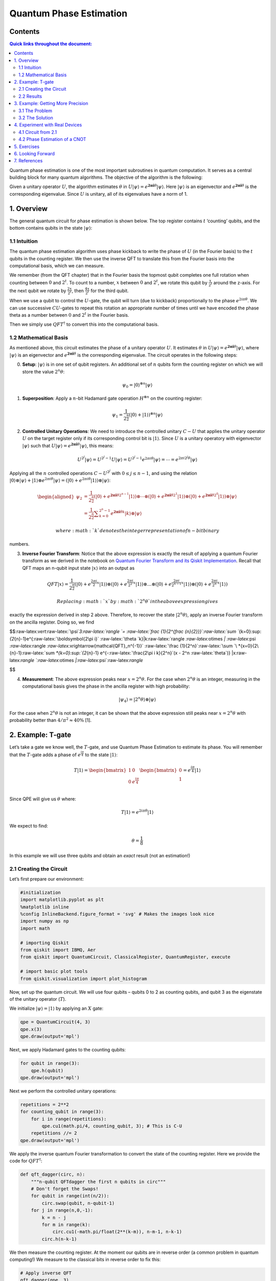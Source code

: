 Quantum Phase Estimation
========================

Contents
--------

.. contents:: Quick links throughout the document:


Quantum phase estimation is one of the most important subroutines in
quantum computation. It serves as a central building block for many
quantum algorithms. The objective of the algorithm is the following:

Given a unitary operator :math:`U`, the algorithm estimates
:math:`\theta` in
:math:`U\vert\psi \rangle =e^{\boldsymbol{2\pi i} \theta }|\psi \rangle`.
Here :math:`|\psi\rangle` is an eigenvector and
:math:`e^{\boldsymbol{2\pi i}\theta}` is the corresponding eigenvalue.
Since :math:`U` is unitary, all of its eigenvalues have a norm of 1.

1. Overview 
------------

The general quantum circuit for phase estimation is shown below. The top
register contains :math:`t` ‘counting’ qubits, and the bottom contains
qubits in the state :math:`|\psi\rangle`:

1.1 Intuition 
~~~~~~~~~~~~~~

The quantum phase estimation algorithm uses phase kickback to write the
phase of :math:`U` (in the Fourier basis) to the :math:`t` qubits in the
counting register. We then use the inverse QFT to translate this from
the Fourier basis into the computational basis, which we can measure.

We remember (from the QFT chapter) that in the Fourier basis the topmost
qubit completes one full rotation when counting between :math:`0` and
:math:`2^t`. To count to a number, :math:`x` between :math:`0` and
:math:`2^t`, we rotate this qubit by :math:`\tfrac{x}{2^t}` around the
z-axis. For the next qubit we rotate by :math:`\tfrac{2x}{2^t}`, then
:math:`\tfrac{4x}{2^t}` for the third qubit.

When we use a qubit to control the :math:`U`-gate, the qubit will turn
(due to kickback) proportionally to the phase :math:`e^{2i\pi\theta}`.
We can use successive :math:`CU`-gates to repeat this rotation an
appropriate number of times until we have encoded the phase theta as a
number between :math:`0` and :math:`2^t` in the Fourier basis.

Then we simply use :math:`QFT^\dagger` to convert this into the
computational basis.

1.2 Mathematical Basis 
~~~~~~~~~~~~~~~~~~~~~~~

As mentioned above, this circuit estimates the phase of a unitary
operator :math:`U`. It estimates :math:`\theta` in
:math:`U\vert\psi \rangle =e^{\boldsymbol{2\pi i} \theta }|\psi \rangle`,
where :math:`|\psi\rangle` is an eigenvector and
:math:`e^{\boldsymbol{2\pi i}\theta}` is the corresponding eigenvalue.
The circuit operates in the following steps:

0. **Setup**: :math:`\vert\psi\rangle` is in one set of qubit registers.
   An additional set of :math:`n` qubits form the counting register on
   which we will store the value :math:`2^n\theta`:

.. math::  \psi_0 = \lvert 0 \rangle^{\otimes n} \lvert \psi \rangle

1. **Superposition**: Apply a :math:`n`-bit Hadamard gate operation
   :math:`H^{\otimes n}` on the counting register:

.. math::  \psi_1 = {\frac {1}{2^{\frac {n}{2}}}}\left(|0\rangle +|1\rangle \right)^{\otimes n} \lvert \psi \rangle

2. **Controlled Unitary Operations**: We need to introduce the
   controlled unitary :math:`C-U` that applies the unitary operator
   :math:`U` on the target register only if its corresponding control
   bit is :math:`|1\rangle`. Since :math:`U` is a unitary operatory with
   eigenvector :math:`|\psi\rangle` such that
   :math:`U|\psi \rangle =e^{\boldsymbol{2\pi i} \theta }|\psi \rangle`,
   this means:

.. math:: U^{2^{j}}|\psi \rangle =U^{2^{j}-1}U|\psi \rangle =U^{2^{j}-1}e^{2\pi i\theta }|\psi \rangle =\cdots =e^{2\pi i2^{j}\theta }|\psi \rangle

Applying all the :math:`n` controlled operations :math:`C − U^{2^j}`
with :math:`0\leq j\leq n-1`, and using the relation
:math:`|0\rangle \otimes |\psi \rangle +|1\rangle \otimes e^{2\pi i\theta }|\psi \rangle =\left(|0\rangle +e^{2\pi i\theta }|1\rangle \right)\otimes |\psi \rangle`:

.. math::

   \begin{aligned}
   \psi_{2} & =\frac {1}{2^{\frac {n}{2}}} \left(|0\rangle+{e^{\boldsymbol{2\pi i} \theta 2^{n-1}}}|1\rangle \right) \otimes \cdots \otimes \left(|0\rangle+{e^{\boldsymbol{2\pi i} \theta 2^{1}}}\vert1\rangle \right) \otimes \left(|0\rangle+{e^{\boldsymbol{2\pi i} \theta 2^{0}}}\vert1\rangle \right) \otimes |\psi\rangle\\\\
   & = \frac{1}{2^{\frac {n}{2}}}\sum _{k=0}^{2^{n}-1}e^{\boldsymbol{2\pi i} \theta k}|k\rangle \otimes \vert\psi\rangle
   \end{aligned}

 where :math:`k` denotes the integer representation of n-bit binary
numbers.

3. **Inverse Fourier Transform**: Notice that the above expression is
   exactly the result of applying a quantum Fourier transform as we
   derived in the notebook on `Quantum Fourier Transform and its Qiskit
   Implementation <qft.ipynb>`__. Recall that QFT maps an n-qubit input
   state :math:`\vert x\rangle` into an output as

.. math::

   QFT\vert x \rangle = \frac{1}{2^\frac{n}{2}}
   \left(\vert0\rangle + e^{\frac{2\pi i}{2}x} \vert1\rangle\right) 
   \otimes
   \left(\vert0\rangle + e^{\frac{2\pi i}{2^2}x} \vert1\rangle\right) 
   \otimes  
   \ldots
   \otimes
   \left(\vert0\rangle + e^{\frac{2\pi i}{2^{n-1}}x} \vert1\rangle\right) 
   \otimes
   \left(\vert0\rangle + e^{\frac{2\pi i}{2^n}x} \vert1\rangle\right) 

 Replacing :math:`x` by :math:`2^n\theta` in the above expression gives
exactly the expression derived in step 2 above. Therefore, to recover
the state :math:`\vert2^n\theta\rangle`, apply an inverse Fourier
transform on the ancilla register. Doing so, we find

$$:raw-latex:`\vert`:raw-latex:`\psi`\ *3:raw-latex:`\rangle `=
:raw-latex:`\frac {1}{2^{\frac {n}{2}}}`:raw-latex:`\sum `*\ {k=0}:sup:`{2`\ {n}-1}e^{:raw-latex:`\boldsymbol{2\pi i}`
:raw-latex:`\theta `k}|k:raw-latex:`\rangle `:raw-latex:`\otimes `\|
:raw-latex:`\psi `:raw-latex:`\rangle `:raw-latex:`\xrightarrow{\mathcal{QFT}_n^{-1}}`
:raw-latex:`\frac {1}{2^n}`:raw-latex:`\sum `\ *{x=0}{2\ {n}-1}:raw-latex:`\sum `*\ {k=0}:sup:`{2`\ {n}-1}
e^{-:raw-latex:`\frac{2\pi i k}{2^n}`(x - 2^n :raw-latex:`\theta`)}
\|x:raw-latex:`\rangle `:raw-latex:`\otimes `\|:raw-latex:`\psi`:raw-latex:`\rangle`

$$

4. **Measurement**: The above expression peaks near
   :math:`x = 2^n\theta`. For the case when :math:`2^n\theta` is an
   integer, measuring in the computational basis gives the phase in the
   ancilla register with high probability:

.. math::  |\psi_4\rangle = | 2^n \theta \rangle \otimes | \psi \rangle

For the case when :math:`2^n\theta` is not an integer, it can be shown
that the above expression still peaks near :math:`x = 2^n\theta` with
probability better than :math:`4/\pi^2 \approx 40\%` [1].

2. Example: T-gate 
-------------------

Let’s take a gate we know well, the :math:`T`-gate, and use Quantum
Phase Estimation to estimate its phase. You will remember that the
:math:`T`-gate adds a phase of :math:`e^\frac{i\pi}{4}` to the state
:math:`|1\rangle`:

.. math::

    T|1\rangle = 
   \begin{bmatrix}
   1 & 0\\\\
   0 & e^\frac{i\pi}{4}\\ 
   \end{bmatrix}
   \begin{bmatrix}
   0\\\\
   1\\ 
   \end{bmatrix}
   = e^\frac{i\pi}{4}|1\rangle 

Since QPE will give us :math:`\theta` where:

.. math::  T|1\rangle = e^{2i\pi\theta}|1\rangle 

We expect to find:

.. math:: \theta = \frac{1}{8}

In this example we will use three qubits and obtain an *exact* result
(not an estimation!)

2.1 Creating the Circuit 
~~~~~~~~~~~~~~~~~~~~~~~~~

Let’s first prepare our environment:

.. code:: ipython3

    #initialization
    import matplotlib.pyplot as plt
    %matplotlib inline
    %config InlineBackend.figure_format = 'svg' # Makes the images look nice
    import numpy as np
    import math
    
    # importing Qiskit
    from qiskit import IBMQ, Aer
    from qiskit import QuantumCircuit, ClassicalRegister, QuantumRegister, execute
    
    # import basic plot tools
    from qiskit.visualization import plot_histogram

Now, set up the quantum circuit. We will use four qubits – qubits 0 to 2
as counting qubits, and qubit 3 as the eigenstate of the unitary
operator (:math:`T`).

We initialize :math:`\vert\psi\rangle = \vert1\rangle` by applying an
:math:`X` gate:

.. code:: ipython3

    qpe = QuantumCircuit(4, 3)
    qpe.x(3)
    qpe.draw(output='mpl')




.. image:: quantum-phase-estimation_files/quantum-phase-estimation_11_0.svg



Next, we apply Hadamard gates to the counting qubits:

.. code:: ipython3

    for qubit in range(3):
        qpe.h(qubit)
    qpe.draw(output='mpl')




.. image:: quantum-phase-estimation_files/quantum-phase-estimation_13_0.svg



Next we perform the controlled unitary operations:

.. code:: ipython3

    repetitions = 2**2
    for counting_qubit in range(3):
        for i in range(repetitions):
            qpe.cu1(math.pi/4, counting_qubit, 3); # This is C-U
        repetitions //= 2
    qpe.draw(output='mpl')




.. image:: quantum-phase-estimation_files/quantum-phase-estimation_15_0.svg



We apply the inverse quantum Fourier transformation to convert the state
of the counting register. Here we provide the code for
:math:`QFT^\dagger`:

.. code:: ipython3

    def qft_dagger(circ, n):
        """n-qubit QFTdagger the first n qubits in circ"""
        # Don't forget the Swaps!
        for qubit in range(int(n/2)):
            circ.swap(qubit, n-qubit-1)
        for j in range(n,0,-1):
            k = n - j
            for m in range(k):
                circ.cu1(-math.pi/float(2**(k-m)), n-m-1, n-k-1)
            circ.h(n-k-1)

We then measure the counting register. At the moment our qubits are in
reverse order (a common problem in quantum computing!) We measure to the
classical bits in reverse order to fix this:

.. code:: ipython3

    # Apply inverse QFT
    qft_dagger(qpe, 3)
    
    # We measure in reverse order to correct issues later
    qpe.measure(0,2)
    qpe.measure(1,1)
    qpe.measure(2,0)




.. parsed-literal::

    <qiskit.circuit.instructionset.InstructionSet at 0x7fdd23956650>



.. code:: ipython3

    qpe.draw(output="mpl")




.. image:: quantum-phase-estimation_files/quantum-phase-estimation_20_0.svg



2.2 Results 
~~~~~~~~~~~~

.. code:: ipython3

    backend = Aer.get_backend('qasm_simulator')
    shots = 2048
    results = execute(qpe, backend=backend, shots=shots).result()
    answer = results.get_counts()
    plot_histogram(answer)




.. image:: quantum-phase-estimation_files/quantum-phase-estimation_22_0.svg



We see we get one result (``001``) with certainty, which translates to
the decimal: ``1``. We now need to divide our result (``1``) by
:math:`2^n` to get :math:`\theta`:

.. math::  \theta = \frac{1}{2^3} = \frac{1}{8} 

This is exactly the result we expected!

3. Example: Getting More Precision 
-----------------------------------

3.1 The Problem 
~~~~~~~~~~~~~~~~

Instead of a :math:`T`-gate, let’s use a gate with
:math:`\theta = \frac{1}{3}`. We set up our circuit as with the last
example:

.. code:: ipython3

    # Create and set up circuit
    qpe2 = QuantumCircuit(4, 3)
    
    # Apply H-Gates to counting qubits:
    for qubit in range(3):
        qpe2.h(qubit)
    
    # Prepare our eigenstate |psi>:
    qpe2.x(3)
    
    # Do the controlled-U operations:
    angle = 2*math.pi/3
    repetitions = 2**2
    for counting_qubit in range(3):
        for i in range(repetitions):
            qpe2.cu1(angle, counting_qubit, 3);
        repetitions //= 2
    
    # Do the inverse QFT:
    qft_dagger(qpe2, 3)
    
    # Measure of course!
    qpe2.measure(0,2)
    qpe2.measure(1,1)
    qpe2.measure(2,0)
    
    qpe2.draw(output='mpl')




.. image:: quantum-phase-estimation_files/quantum-phase-estimation_25_0.svg



.. code:: ipython3

    # Let's see the results!
    backend = Aer.get_backend('qasm_simulator')
    shots = 4096
    results = execute(qpe2, backend=backend, shots=shots).result()
    answer = results.get_counts()
    plot_histogram(answer)




.. image:: quantum-phase-estimation_files/quantum-phase-estimation_26_0.svg



We are expecting the result :math:`\theta = 0.3333\dots`, and we see our
most likely results are ``010 = 2`` and ``011 = 3``. These two results
would tell us that :math:`\theta = 0.25` (off by 25%) and
:math:`\theta = 0.375` (off by 13%) respectively. The true value of
:math:`\theta` lies between the values we can get from our counting
bits, and this gives us uncertainty and imprecision.

3.2 The Solution 
~~~~~~~~~~~~~~~~~

To get more precision we simply add more counting qubits. We are going
to add two more counting qubits:

.. code:: ipython3

    # Create and set up circuit
    qpe3 = QuantumCircuit(6, 5)
    
    # Apply H-Gates to counting qubits:
    for qubit in range(5):
        qpe3.h(qubit)
    
    # Prepare our eigenstate |psi>:
    qpe3.x(5)
    
    # Do the controlled-U operations:
    angle = 2*math.pi/3
    repetitions = 2**4
    for counting_qubit in range(5):
        for i in range(repetitions):
            qpe3.cu1(angle, counting_qubit, 5);
        repetitions //= 2
    
    # Do the inverse QFT:
    qft_dagger(qpe3, 5)
    
    # Measure of course!
    qpe3.measure(0,4)
    qpe3.measure(1,3)
    qpe3.measure(2,2)
    qpe3.measure(3,1)
    qpe3.measure(4,0)
    
    qpe3.draw(output='mpl')




.. image:: quantum-phase-estimation_files/quantum-phase-estimation_28_0.svg



.. code:: ipython3

    # Let's see the results!
    backend = Aer.get_backend('qasm_simulator')
    shots = 4096
    results = execute(qpe3, backend=backend, shots=shots).result()
    answer = results.get_counts()
    plot_histogram(answer)




.. image:: quantum-phase-estimation_files/quantum-phase-estimation_29_0.svg



The two most likely measurements are now ``01011`` (decimal 11) and
``01010`` (decimal 10). Measuring these results would tell us
:math:`\theta` is:

.. math::

   \theta = \frac{11}{2^5} = 0.344,\;\text{  or  }\;\; \theta = \frac{10}{2^5} = 0.313

\ These two results differ from :math:`\frac{1}{3}` by 3% and 6%
respectively. A much better precision!

4. Experiment with Real Devices 
--------------------------------

4.1 Circuit from 2.1 
~~~~~~~~~~~~~~~~~~~~~

We can run the circuit in section 2.1 on a real device, let’s remind
ourselves of the circuit:

.. code:: ipython3

    qpe.draw(output='mpl')




.. image:: quantum-phase-estimation_files/quantum-phase-estimation_32_0.svg



.. code:: ipython3

    # Load our saved IBMQ accounts and get the least busy backend device with less than or equal to n qubits
    IBMQ.load_account()
    from qiskit.providers.ibmq import least_busy
    from qiskit.tools.monitor import job_monitor
    provider = IBMQ.get_provider(hub='ibm-q')
    backend = least_busy(provider.backends(filters=lambda x: x.configuration().n_qubits >= 4 and not x.configuration().simulator and x.status().operational==True))
    print("least busy backend: ", backend)
    
    # Run with 3072 shots
    shots = 4096
    job_exp = execute(qpe, backend=backend, shots=shots)
    job_monitor(job_exp)


.. parsed-literal::

    least busy backend:  ibmq_london
    Job Status: job has successfully run


.. code:: ipython3

    # get the results from the computation
    results = job_exp.result()
    answer = results.get_counts(qpe)
    plot_histogram(answer)




.. image:: quantum-phase-estimation_files/quantum-phase-estimation_34_0.svg



We can hopefully see that the most likely result is ``011`` which is the
result we would expect from the simulator. More likely, the results
above are completely random. This is due to the many difficulties in
building and running a real quantum computer. Some of the errors will
occur from creating the controlled-\ :math:`T`-gates, so let’s try using
a CNOT for our controlled-\ :math:`U` instead:

4.2 Phase Estimation of a CNOT 
~~~~~~~~~~~~~~~~~~~~~~~~~~~~~~~

.. code:: ipython3

    # Create and set up circuit
    qpe4 = QuantumCircuit(4, 3)
    
    # Apply H-Gates to counting qubits:
    for qubit in range(3):
        qpe4.h(qubit)
    
    # Prepare our eigenstate |psi>:
    qpe4.x(3)
    qpe4.h(3)
    
    # Do the controlled-U operations:
    angle = math.pi
    repetitions = 2**2
    for counting_qubit in range(3):
        for i in range(repetitions):
            qpe4.cx(counting_qubit, 3);
        repetitions //= 2
    
    # Do the inverse QFT:
    qft_dagger(qpe4, 3)
    
    # Measure of course!
    qpe4.measure(0,2)
    qpe4.measure(1,1)
    qpe4.measure(2,0)
    
    qpe4.draw(output='mpl')




.. image:: quantum-phase-estimation_files/quantum-phase-estimation_36_0.svg



.. code:: ipython3

    backend = least_busy(provider.backends(filters=lambda x: x.configuration().n_qubits >= 4 and not x.configuration().simulator and x.status().operational==True))
    print("least busy backend: ", backend)
    
    # Run with 2048 shots
    shots = 2048
    job_exp = execute(qpe4, backend=backend, shots=shots)
    job_monitor(job_exp)


.. parsed-literal::

    least busy backend:  ibmq_london
    Job Status: job has successfully run


.. code:: ipython3

    # get the results from the computation
    results = job_exp.result()
    answer = results.get_counts(qpe4)
    plot_histogram(answer)




.. image:: quantum-phase-estimation_files/quantum-phase-estimation_38_0.svg



You can *hopefully* see we are most likely to measure ``100``, the
expected result of running QPE on a CNOT-gate. The results are still
erratic but they are useful to illustrate the capabilities of current
quantum computers.

5. Exercises 
-------------

1. Try the experiments above with different gates (:math:`S`,
   :math:`T^\dagger`), what results do you expect? What results do you
   get?

2. Try the experiment with a :math:`Y`-gate, do you get the correct
   result? (Remember to make sure :math:`|\psi\rangle` is an eigenstate
   of :math:`Y`!)

6. Looking Forward 
-------------------

The quantum phase estimation algorithm may seem pointless, since we have
to know :math:`\theta` to perform the controlled-\ :math:`U` operations
on our quantum computer. We will see in later chapters that it is
possible to create circuits for which we don’t know :math:`\theta`, and
for which learning theta can tell us something very useful (most
famously how to factor a number!)

7. References 
--------------

[1] Michael A. Nielsen and Isaac L. Chuang. 2011. Quantum Computation
and Quantum Information: 10th Anniversary Edition (10th ed.). Cambridge
University Press, New York, NY, USA.

.. code:: ipython3

    import qiskit
    qiskit.__qiskit_version__




.. parsed-literal::

    {'qiskit-terra': '0.11.1',
     'qiskit-aer': '0.3.4',
     'qiskit-ignis': '0.2.0',
     'qiskit-ibmq-provider': '0.4.5',
     'qiskit-aqua': '0.6.2',
     'qiskit': '0.14.1'}


